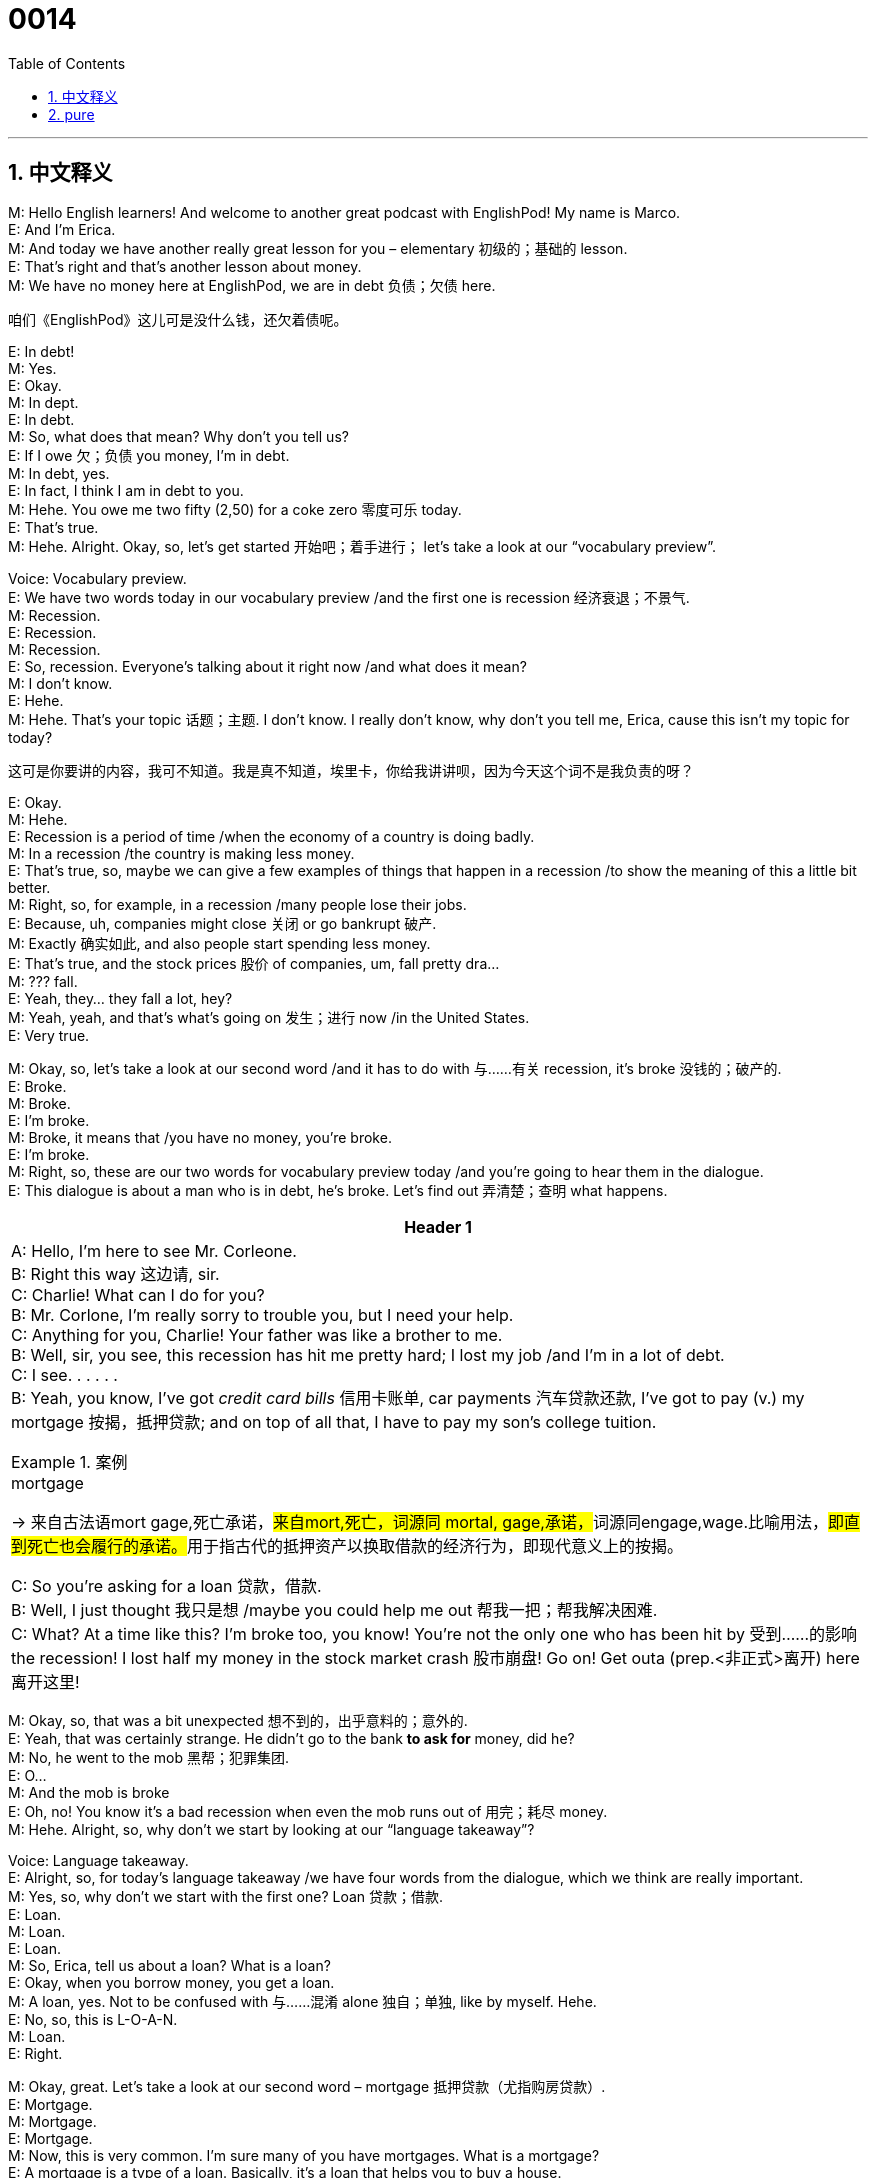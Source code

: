 = 0014
:toc: left
:toclevels: 3
:sectnums:
:stylesheet: ../../../../myAdocCss.css

'''


== 中文释义

M: Hello English learners! And welcome to another great podcast  with EnglishPod! My name is Marco. +
E: And I'm Erica. +
M: And today we have another really great lesson for you – elementary 初级的；基础的 lesson. +
E: That's right and that's another lesson about money. +
M: We have no money here at EnglishPod, we are in debt 负债；欠债 here. +

[.my2]
咱们《EnglishPod》这儿可是没什么钱，还欠着债呢。

E: In debt! +
M: Yes. +
E: Okay. +
M: In dept. +
E: In debt. +
M: So, what does that mean? Why don't you tell us? +
E: If I owe 欠；负债 you money, I'm in debt. +
M: In debt, yes. +
E: In fact, I think I am in debt to you. +
M: Hehe. You owe me two fifty (2,50) for a coke zero 零度可乐 today. +
E: That's true. +
M: Hehe. Alright. Okay, so, let's get started 开始吧；着手进行； let's take a look at our “vocabulary preview”. +

Voice: Vocabulary preview. +
E: We have two words today in our vocabulary preview /and the first one is recession 经济衰退；不景气. +
M: Recession. +
E: Recession. +
M: Recession. +
E: So, recession. Everyone's talking about it right now /and what does it mean? +
M: I don't know. +
E: Hehe. +
M: Hehe. That's your topic 话题；主题. I don't know. I really don't know, why don't you tell me, Erica, cause this isn't my topic for today? +

[.my2]
这可是你要讲的内容，我可不知道。我是真不知道，埃里卡，你给我讲讲呗，因为今天这个词不是我负责的呀？

E: Okay. +
M: Hehe. +
E: Recession is a period of time /when the economy of a country is doing badly. +
M: In a recession /the country is making less money. +
E: That's true, so, maybe we can give a few examples of things that happen in a recession /to show the meaning of this a little bit better. +
M: Right, so, for example, in a recession /many people lose their jobs. +
E: Because, uh, companies might close 关闭 or go bankrupt 破产. +
M: Exactly 确实如此, and also people start spending less money. +
E: That's true, and the stock prices 股价 of companies, um, fall pretty dra… +
M: ??? fall. +
E: Yeah, they… they fall a lot, hey? +
M: Yeah, yeah, and that's what's going on 发生；进行 now /in the United States. +
E: Very true. +

M: Okay, so, let's take a look at our second word /and it has to do with 与……有关 recession, it's broke 没钱的；破产的. +
E: Broke. +
M: Broke. +
E: I'm broke. +
M: Broke, it means that /you have no money, you're broke. +
E: I'm broke. +
M: Right, so, these are our two words for vocabulary preview today /and you're going to hear them in the dialogue. +
E: This dialogue is about a man who is in debt, he's broke. Let's find out 弄清楚；查明 what happens. +


[.small]
[options="autowidth" cols="1a"]
|===
|Header 1

|A: Hello, I’m here to see Mr. Corleone. +
B: Right this way 这边请, sir. +
C: Charlie! What can I do for you? +
B: Mr. Corlone, I’m really sorry to trouble you, but I need your help. +
C: Anything for you, Charlie! Your father was like a brother to me. +
B: Well, sir, you see, this recession has hit me pretty hard; I lost my job /and I’m in a lot of debt. +
C: I see. . . . . . +
B: Yeah, you know, I’ve got _credit card bills_ 信用卡账单, car payments 汽车贷款还款, I’ve got to pay (v.) my mortgage 按揭，抵押贷款; and on top of all that, I have to pay my son’s college tuition. +

[.my1]
.案例
====
.mortgage
-> 来自古法语mort gage,死亡承诺，##来自mort,死亡，词源同 mortal, gage,承诺，##词源同engage,wage.比喻用法，##即直到死亡也会履行的承诺。##用于指古代的抵押资产以换取借款的经济行为，即现代意义上的按揭。
====


C: So you’re asking for a loan 贷款，借款.  +
B: Well, I just thought 我只是想 /maybe you could help me out 帮我一把；帮我解决困难. +
C: What? At a time like this? I’m broke too, you know! You’re not the only one who has been hit by 受到……的影响 the recession! I lost half my money in the stock market crash 股市崩盘! Go on! Get outa (prep.<非正式>离开) here 离开这里!
|===



M: Okay, so, that was a bit unexpected 想不到的，出乎意料的；意外的. +
E: Yeah, that was certainly  strange. He didn't go to the bank  *to ask for*  money, did he? +
M: No, he went to the mob 黑帮；犯罪集团. +
E: O… +
M: And the mob is broke +
E: Oh, no! You know it's a bad recession when even the mob runs out of 用完；耗尽 money. +
M: Hehe. Alright, so, why don't we start by looking at our “language takeaway”? +

Voice: Language takeaway. +
E: Alright, so, for today's language takeaway /we have four words from the dialogue, which we think are really important. +
M: Yes, so, why don't we start with the first one? Loan 贷款；借款. +
E: Loan. +
M: Loan. +
E: Loan. +
M: So, Erica, tell us about a loan? What is a loan? +
E: Okay, when you borrow money, you get a loan. +
M: A loan, yes. Not to be confused with 与……混淆 alone 独自；单独, like by myself. Hehe. +
E: No, so, this is L-O-A-N. +
M: Loan. +
E: Right. +

M: Okay, great. Let's take a look at our second word – mortgage 抵押贷款（尤指购房贷款）. +
E: Mortgage. +
M: Mortgage. +
E: Mortgage. +
M: Now, this is very common. I'm sure many of you have mortgages. What is a mortgage? +
E: A mortgage is a type of a loan. Basically, it's a loan that helps you to buy a house. +
M: A house or property 房产；财产. +
E: Yeah, so, this is a funny word. I mean there's the strange mortgage with a T. +

[.my2]
这个词的拼写还挺特别的，你看它里面有个字母 “T”。

M: Yeah, it has a T in it, but you don't pronounce 发音 it, you say mor[t]gage, mor[t]gage. +
E: So, not mort… morTgage. +
M: Not, morTgage. +
E: Mor[t]gage. +
M: Mor[t]gage, yeah. I had trouble  spelling (v.)拼写 that one /for this lesson, so, I learned it well now. +

[.my2]
为了准备这节课，我之前拼写这个词还遇到点困难呢，不过现在我已经记牢了。

E: Okay. Let's move to our third word today. +
M: Hit me pretty hard 对我打击很大；让我深受影响. +
E: Hit me pretty hard. +
M: Hit me pretty hard. +
E: Hit me pretty hard. I think we have some examples that will help us understand this phrase. +

Voice: Example one. +
A: My divorce 离婚 hit me pretty hard. I’m so depressed 沮丧的；抑郁的. +

Voice: Example two. +
B: This cold 感冒 has hit me pretty hard. I’ve been in bed  for a week. +

Voice: Example three. +
C: The news of Fluffy’s death `谓` hit me pretty hard. I’ve been crying for days. +

M: Okay, so, that's a lot clear. +
E: Yeah. +

M: Great. Why don't we take a look at our last word for language takeaway? +
E: Tuition 学费. +
M: Tuition. +
E: Tuition. +
M: Tuition. +
E: So, this is the money you have to pay (v.) to your school, so, that you can study there. +
M: Right, um, usually it's in college 学院, right, or university 大学? +
E: Yeah, but sometimes in some countries /you have to pay tuition for public school 公立学校. +

M: Okay, great, so, it's time to listen to the dialogue again /and it's gonna be slower, so we can listen to all the words that we just talked about. +

\... +
\... +
\... +

E: Okay, so, I think a lot of the key language we just talked about /is a lot more clear now, but you know, I also noticed some really interesting phrases in this dialogue. +
M: Yes, I did too, so, let's start with “fluency builder”. +

Voice: Fluency builder. +
E: 'Fluency builder' is a tool /that we use to help you sound 听起来 more native 母语者般的；地道的. +
M: Right, so, you can sound more natural 自然的 when you're speaking. +
E: So, we take a really common phrase /and we show you some great natural ways of expressing that same idea. +
M: Exactly, and today we have three of these examples. Let's start with the first one. +

E: So, this phrase /we use when we want to ask somebody /“Can I help you?” +
Phrase 1: What can I do for you? What can I do for you? +
E: Yeah, that sounds really, really polite and really natural. +
M: Right, so, instead of 代替，而不是 saying “Can I help you” or… I don't know, “What do you need”, we can just say _what can I do for you_. +

[.my2]
比起说 “Can I help you” 或者…… 比如 “ What do you need（你需要什么）”，我们直接说 “what can I do for you” 就可以了。

E: Exactly. +
M: Great. +

E: So, let's move to our second phrase. This phrase we use when we need something, when we wanna say “I'm sorry to bother you 很抱歉打扰你”. +
M: Or “I'm sorry to interrupt 打扰；打断”. +
E: Okay, let's listen.

Phrase 2: I’m really sorry to trouble (v.) you. I’m really sorry to trouble you. +
E: I’m sorry to trouble you. This phrase might be a little bit more difficult to understand how it's used, um, but we've got some examples. +
M: Yes, so, let's listen. +

Voice: Example one. +
A: Can I trouble you for a moment 麻烦你一下? I just need you *to sign 签名 this form* for me. +

Voice: Example two. +
B: I’m sorry to trouble you, but _may I go home early today_? +

Voice: Example three. +
C: Can I trouble you for a pen? Mine is not working (v.) anymore. +

M: Okay, so, now let's take a look at our last phrase for fluency builder – on top of all that 除此之外；更糟糕的是（或更棒的是）. +
E: On top of all that. +
M: On top of all that. +
E: This is a really useful phrase. Marco, how would you use it? +
M: Well, for example, today I lost my job… +
E: Oh, no. +
M: My car got stolen 被偷了. +
E: Oh, my God. +
M: And _on top of all that_ /my girlfriend *broke up with* 与……分手 me. +
E: That was a terrible day. +
M: It was, but don't worry, you can use this phrase also in a positive 积极的；正面的 way. +
E: That's true, you could say “So, today was a really great day! It was my birthday  /and all my friends came to visit  me /and _on top of all that_ I got _a million_ 一百万;许多的，无数的 presents 礼物”. +

[.my2]
除此之外，我还收到了好多礼物。

[.my1]
.案例
====
.million
*a millionmillions (of...)*: ( informal ) a very large amount 大量 +
•I still have a million things to do. 我还有很多很多的事情要做。 +
•There were millions of people there. 那里人山人海。 +
•He made his millions (= all his money) on currency deals. 他的万贯家财, 都是通过外汇交易得到的。 +
====

M: Hehe. That is a great day, so, you can use _on top of all that_ in this way. +
E: It's like “_and also_ 也；并且;而且；还有”. +
M: And also, yeah. +
E: Yeah, so, _on top of all that_. +

M: So, we are ready to listen to our dialogue a third time. We can hear all the words that we just talked about and all the phrases /and you'll definitely 肯定；一定 be able to understand a lot better now. +


\... +
\... +
\... +


E: Today's dialogue was all about _being in debt_ 陷入债务之中, right? +
M: Yes. +
E: And… and different people have different attitudes 态度 or different viewpoints 观点 on _being in debt_. +
M: Yes, that's true, for example, in North America and in Canada /it's a really common thing. +
E: Yeah, *it's actually 实际上 almost good* to be in debt. +
M: It's more than 不仅仅是 good, it's necessary to be in debt. +
E: That's right, unless 除非 you have… a history of _being in debt_ and regularly 定期地 paying off 还清 your debts, you can't actually borrow money, you can't get a mortgage, you can't get a… a car loan 汽车贷款, so you can buy a new car. +

[.my2]
除非你有欠债记录，而且能定期还清债务，否则你根本借不到钱，没法申请房贷，也没法申请汽车贷款来买新车。

M: Right, that's called 被称为 a credit history 信用记录, so, you must have a good credit history /in order to 为了 be able to, like you say, buy a car or buy a house. +
E: Yeah, and you know the funny thing 有趣的事情 is, um, when I was in university, maybe I was eighteen years old, the first thing that happened at university was, you know, banks came to our university /and started offering 提供 you credit cards 信用卡, so, you can get a credit card when you're eighteen /no problem 没问题. +
M: And not only 不仅 do they offer you credit cards, they give you like free gifts 免费礼物 if you sign up for 注册；申请 a credit card. +
E: I know /they really want you to have a credit card. +
M: Of course they want you to spend more money, that’s the trick 把戏；圈套. +

E: Yeah, but you know what, it's totally different /in Europe, for example, I used to live (v.)曾经住 in Switzerland /and there they're really careful 谨慎的 with debts /like it's a bad thing to be in debt. +
M: Oh, yeah, I mean it's bad _to be in debt_, definitely. +
= E: For example, if I wanna have a credit card in Switzerland /and let’s say /I want to have _a limit of_, um, _five hundred (500) francs_ 法郎 that I can spend every month, I need to put in 存入 my bank account 银行账户 seven hundred (700) francs /before I can even 甚至 spend that credit card money, so, it's totally opposite 相反的 from North America. +

[.my2]
比如在瑞士，如果我想办一张信用卡，假设我想每月有 500 法郎的消费额度，那我得先在银行账户里存 700 法郎，才能用信用卡消费，这和北美洲完全相反。

M: Hehe. Well, yeah, I mean in North America /it's crazy /the way that people are in debt /and it's showing now 现在已经显示出来了 with the recession  （经济的）衰退（期）, right? +
E: Yeah, that's true. +

[.my2]
是啊，北美洲人欠债的情况确实很夸张，现在经济衰退，这种情况就更明显了，是吧？

M: So, everyone, be sure to handle (v.) your money carefully, don't _be in debt_ unless you really, really have to. +
E: Good _financial 财务的；金融的 advice_ 建议 from EnglishPod. +
M: EnglishPod – financial advising service 咨询服务. Hehe. +
E: Okay, everyone, thanks for listening, now remember /if you have any questions or comments, please, visit (v.) our website  at englishpod.com. +
M: Right, Erica and I are always there to answer all the questions /and we really like to receive comments and suggestions from all our users, so, be sure to go /and leave us your comments. +
E: Okay, Marco, it's been fun 很开心. +
M: Yes, it has, but sadly we have to go now, so, until next time 下次见 it's… +
E: Good bye! +
M: Bye!




'''

== pure

M: Hello English learners! And welcome to another great podcast with EnglishPod! My 
name is Marco. +
E: And I'm Erica. +
M: And today we have another really great lesson for you – elementary lesson. +
E: That's right and that's another lesson about money. +
M: We have no money here at EnglishPod, we are in debt here. +
E: In debt! +
M: Yes. +
E: Okay. +
M: In dept. +
E: In debt. +
M: So, what does that mean? Why don't you tell us? +
E: If I owe you money, I'm in debt. +
M: In debt, yes. +
E: In fact, I think I am in debt to you. +
M: Hehe. You owe me two fifty (2,50) for a coke zero today. +
E: That's true. +
M: Hehe. Alright. Okay, so, let's get started; let's take a look at our “vocabulary preview”. +
Voice: Vocabulary preview. +
E: We have two words today in our vocabulary preview and the first one is recession. +
M: Recession. +
E: Recession. +
M: Recession. +
E: So, recession. Everyone's talking about it right now and what does it mean? +
M: I don't know. +
E: Hehe. +
M: Hehe. That's your topic. I don't know. I really don't know, why don't you tell me, Erica, 
cause this isn't my topic for today? +
E: Okay. +
M: Hehe. +
E: Recession is a period of time when the economy of a country is doing badly. +
M: In a recession the country is making less money. +
E: That's true, so, maybe we can give a few examples of things that happen in a recession 
to show the meaning of this a little bit better. +
M: Right, so, for example, in a recession many people lose their jobs. +
E: Because, uh, companies might close or go bankrupt. +
M: Exactly, and also people start spending less money. +
E: That's true, and the stock prices of companies, um, fall pretty dra… +
M: ??? fall. +
E: Yeah, they… they fall a lot, hey? +
M: Yeah, yeah, and that's what's going on now in the United States. +
E: Very true. +
M: Okay, so, let's take a look at our second word and it has to do with recession, it's broke. +
E: Broke. +
M: Broke. +
E: I'm broke. +
M: Broke, it means that you have no money, you're broke. +
E: I'm broke. +
M: Right, so, these are our two words for vocabulary preview today and you're going to 
hear them in the dialogue. +
E: This dialogue is about a man who is in debt, he's broke. Let's find out what happens. +


\... +
\... +
\... +

M: Okay, so, that was a bit unexpected. +
E: Yeah, that was certainly strange. He didn't go to the bank to ask for money, did he? +
M: No, he went to the mob. +
E: O… +
M: And the mob is broke +
E: Oh, no! You know it's a bad recession when even the mob runs out of money. +
M: Hehe. Alright, so, why don't we start by looking at our “language takeaway”? +
Voice: Language takeaway. +
E: Alright, so, for today's language takeaway we have four words from the dialogue, which 
we think are really important. +
M: Yes, so, why don't we start with the first one? Loan. +
E: Loan. +
M: Loan. +
E: Loan. +
M: So, Erica, tell us about a loan? What is a loan? +
E: Okay, when you borrow money, you get a loan. +
M: A loan, yes. Not to be confused with alone, like by myself. Hehe. +
E: No, so, this is L-O-A-N. +
M: Loan. +
E: Right. +
M: Okay, great. Let's take a look at our second word – mortgage. +
E: Mortgage. +
M: Mortgage. +
E: Mortgage. +
M: Now, this is very common. I'm sure many of you have mortgages. What is a mortgage? +
E: A mortgage is a type of a loan. Basically, it's a loan that helps you to buy a house. +
M: A house or property. +
E: Yeah, so, this is a funny word. I mean there's the strange mortgage with a T. +
M: Yeah, it has a T in it, but you don't pronounce it, you say mor[t]gage, mor[t]gage. +
E: So, not mort… morTgage. +
M: Not, morTgage. +
E: Mor[t]gage. +
M: Mor[t]gage, yeah. I had trouble spelling that one for this lesson, so, I learned it well 
now. +
E: Okay. Let's move to our third word today. +
M: Hit me pretty hard. +
E: Hit me pretty hard. +
M: Hit me pretty hard. +
E: Hit me pretty hard. I think we have some examples that will help us understand this 
phrase. +
Voice: Example one. +
A: My divorce hit me pretty hard. I’m so depressed. +
Voice: Example two. +
B: This cold has hit me pretty hard. I’ve been in bed for a week. +
Voice: Example three. +
C: The news of Fluffy’s death hit me pretty hard. I’ve been crying for days. +
M: Okay, so, that's a lot clear. +
E: Yeah. +
M: Great. Why don't we take a look at our last word for language takeaway? +
E: Tuition. +
M: Tuition. +
E: Tuition. +
M: Tuition. +
E: So, this is the money you have to pay to your school, so, that you can study there. +
M: Right, um, usually it's in college, right, or university? +
E: Yeah, but sometimes in some countries you have to pay tuition for public school. +
M: Okay, great, so, it's time to listen to our dialogue again and it's gonna be slower, so we 
can listen to all the words that we just talked about. +

\... +
\... +
\... +

E: Okay, so, I think a lot of the key language we just talked about is a lot more clear now, 
but you know, I also noticed some really interesting phrases in this dialogue. +
M: Yes, I did too, so, let's start with “fluency builder”. +
Voice: Fluency builder. +
E: 'Fluency builder' is a tool that we use to help you sound more native. +
M: Right, so, you can sound more natural when you're speaking. +
E: So, we take a really common phrase and we show you some great natural ways of 
expressing that same idea. +
M: Exactly, and today we have three of these examples. Let's start with the first one. +
E: So, this phrase we use when we want to ask somebody “Can I help you?” 
Phrase 1: What can I do for you? What can I do for you? +
E: Yeah, that sounds really, really polite and really natural. +
M: Right, so, instead of saying “Can I help you” or… I don't know, “What do you need”, we 
can just say what can I do for you. +
E: Exactly. +
M: Great. +
E: So, let's move to our second phrase. This phrase we use when we need something, when 
we wanna say “I'm sorry to bother you”. +
M: Or “I'm sorry to interrupt”. +
E: Okay, let's listen. 
Phrase 2: I’m really sorry to trouble you. I’m really sorry to trouble you. +
E: I’m sorry to trouble you. This phrase might be a little bit more difficult to understand 
how it's used, um, but we've got some examples. +
M: Yes, so, let's listen. +
Voice: Example one. +
A: Can I trouble you for a moment? I just need you to sign this form for me. +
Voice: Example two. +
B: I’m sorry to trouble you, but may I go home early today? +
Voice: Example three. +
C: Can I trouble you for a pen? Mine is not working anymore. +
M: Okay, so, now let's take a look at our last phrase for fluency builder – on top of all 
that. +
E: On top of all that. +
M: On top of all that. +
E: This is a really useful phrase. Marco, how would you use it? +
M: Well, for example, today I lost my job… +
E: Oh, no. +
M: My car got stolen. +
E: Oh, my God. +
M: And on top of all that my girlfriend broke up with me. +
E: That was a terrible day. +
M: It was, but don't worry, you can use this phrase also in a positive way. +
E: That's true, you could say “So, today was a really great day! It was my birthday and all 
my friends came to visit me and on top of all that I got a million presents”. +
M: Hehe. That is a great day, so, you can use on top of all that in this way. +
E: It's like “and also”. +
M: And also, yeah. +
E: Yeah, so, on top of all that. +
M: So, we are ready to listen to our dialogue a third time. We can hear all the words that we 
just talked about and all the phrases and you'll definitely be able to understand a lot better
now. +

A: Hello, I’m here to see Mr. Corleone. +
B: Right this way, sir. +
C: Charlie! What can I do for you? +
B: Mr. Corlone, I’m really sorry to trouble you, but I 
need your help. +
C: Anything for you, Charlie! Your father was like a 
brother to me. +
B: Well, sir, you see, this recession has hit me pretty 
hard; I lost my job and I’m in a lot of debt. +
C: I see. . . . . . +
B: Yeah, you know, I’ve got credit card bills, car pay- 
ments, I’ve got to pay my mortgage; and on top of
all that, I have to pay my son’s college tuition. +
C: So you’re asking for a loan. +
B: Well, I just thought maybe you could help me out. +
C: What? At a time like this? I’m broke too, you 
know! You’re not the only one who has been hit
by the recession! I lost half my money in the stock
market crash! Go on! Get outa here!
 
E: Today's dialogue was all about being in debt, right? +
M: Yes. +
E: And… and different people have different attitudes or different viewpoints on being in 
debt. +
M: Yes, that's true, for example, in North America and in Canada it's a really common thing. +
E: Yeah, it's actually almost good to be in debt. +
M: It's more than good, it's necessary to be in debt. +
E: That's right, unless you have… a history of being in debt and regularly paying off your 
debts, you can't actually borrow money, you can't get a mortgage, you can't get a… a car
loan, so you can buy a new car. +
M: Right, that's called a credit history, so, you must have a good credit history in order 
to be able to, like you say, buy a car or buy a house. +
E: Yeah, and you know the funny thing is, um, when I was in university, maybe I was 
eighteen years old, the first thing that happened at university was, you know, banks came
to our university and started offering you credit cards, so, you can get a credit card when
you're eighteen no problem. +
M: And not only do they offer you credit cards, they give you like free gifts if you sign up 
for a credit card. +
E: I know they really want you to have a credit card. +
M: Of course they want you to spend more money, that’s the trick. +
E: Yeah, but you know what, it's totally different in Europe, for example, I used to live in 
Switzerland and there they're really careful with debts like it's a bad thing to be in debt. +
M: Oh, yeah, I mean it's bad to be in debt, definitely. +
E: For example, if I wanna have a credit card in Switzerland and let’s say I want to have a 
limit of, um, five hundred (500) francs that I can spend every month, I need to put in my
bank account seven hundred (700) francs before I can even spend that credit card money,
so, it's totally opposite from North America. +
M: Hehe. Well, yeah, I mean in North America it's crazy the way that people are in debt and 
it's showing now with the recession, right? +
E: Yeah, that's true. +
M: So, everyone, be sure to handle your money carefully, don't be in debt unless you 
really, really have to. +
E: Good financial advice from EnglishPod. +
M: EnglishPod – financial advising service. Hehe. +
E: Okay, everyone, thanks for listening, now remember if you have any questions or 
comments, please, visit our website at englishpod.com. +
M: Right, Erica and I are always there to answer all the questions and we really like to 
receive comments and suggestions from all our users, so, be sure to go and leave us your
comments. +
E: Okay, Marco, it's been fun. +
M: Yes, it has, but sadly we have to go now, so, until next time it's… +
E: Good bye! +
M: Bye! 
 
